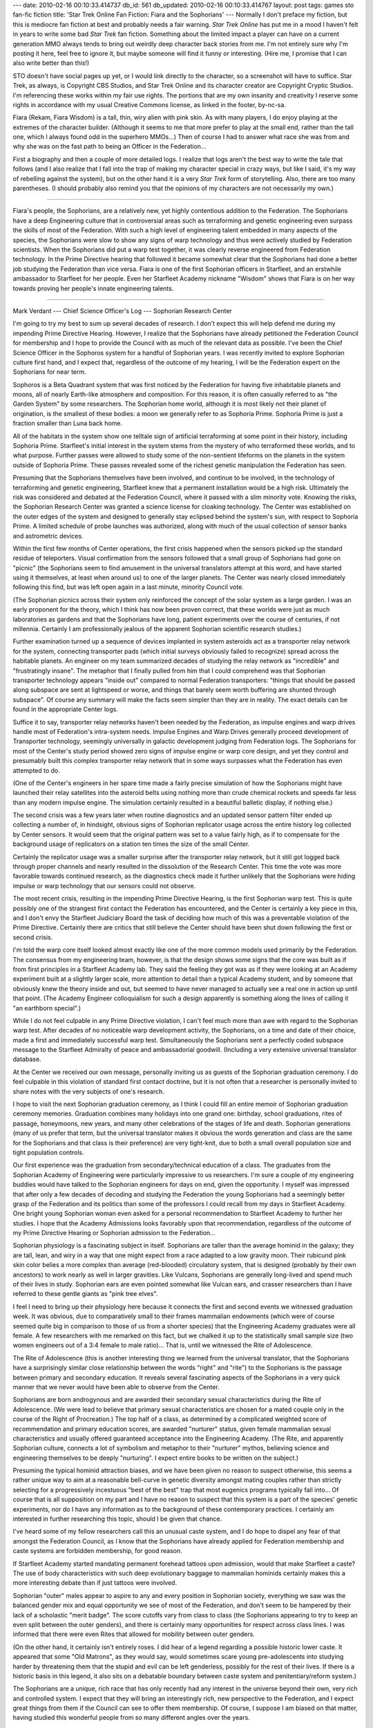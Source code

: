 ---
date: 2010-02-16 00:10:33.414737
db_id: 561
db_updated: 2010-02-16 00:10:33.414767
layout: post
tags: games sto fan-fic fiction
title: 'Star Trek Online Fan Fiction: Fiara and the Sophorians'
---
Normally I don't preface my fiction, but this is mediocre fan fiction at
best and probably needs a fair warning. *Star Trek Online* has put me in
a mood I haven't felt in years to write some bad *Star Trek* fan fiction.
Something about the limited impact a player can have on a current
generation MMO always tends to bring out weirdly deep character back
stories from me. I'm not entirely sure why I'm posting it here, feel free to ignore it, but maybe someone will find it funny or interesting. (Hire me, I promise that I can also write better than this!)

STO doesn't have social pages up yet, or I would link directly to the
character, so a screenshot will have to suffice. Star Trek, as always,
is Copyright CBS Studios, and Star Trek Online and its character creator
are Copyright Cryptic Studios. I'm referencing these works within my
fair use rights. The portions that are my own insanity and creativity I
reserve some rights in accordance with my usual Creative Commons
license, as linked in the footer, by-nc-sa.

.. image:: http://media.worldmaker.net/blog/stofiara.png
   :align: left

Fiara (Rekam, Fiara Wisdom) is a tall, thin, wiry alien with pink skin. As with many
players, I do enjoy playing at the extremes of the character builder.
(Although it seems to me that more prefer to play at the small end,
rather than the tall one, which I always found odd in the superhero
MMOs...) Then of course I had to answer what race she was from and why
she was on the fast path to being an Officer in the Federation...

First a biography and then a couple of more detailed logs. I realize
that logs aren't the best way to write the tale that follows (and I also
realize that I fall into the trap of making my character special in
crazy ways, but like I said, it's my way of rebelling against the
system), but on the other hand it is a very *Star Trek* form of
storytelling. Also, there are too many parentheses. (I should probably also remind you that the opinions of my characters are not necessarily my own.)

----

Fiara's people, the Sophorians, are a relatively new, yet highly
contentious addition to the Federation. The Sophorians have a deep
Engineering culture that in controversial areas such as terraforming and
genetic engineering even surpass the skills of most of the Federation.
With such a high level of engineering talent embedded in many aspects of
the species, the Sophorians were slow to show any signs of warp
technology and thus were actively studied by Federation scientists. When
the Sophorians did put a warp test together, it was clearly reverse
engineered from Federation technology. In the Prime Directive hearing
that followed it became somewhat clear that the Sophorians had done a
better job studying the Federation than vice versa. Fiara is one of the
first Sophorian officers in Starfleet, and an erstwhile ambassador to
Starfleet for her people. Even her Starfleet Academy nickname "Wisdom"
shows that Fiara is on her way towards proving her people's innate
engineering talents.

----

Mark Verdant --- Chief Science Officer's Log --- Sophorian Research
Center

.. TODO: Stardate?

I'm going to try my best to sum up several decades of research. I don't
expect this will help defend me during my impending Prime Directive
Hearing. However, I realize that the Sophorians have already petitioned
the Federation Council for membership and I hope to provide the Council
with as much of the relevant data as possible. I've been the Chief
Science Officer in the Sophoros system for a handful of Sophorian years.
I was recently invited to explore Sophorian culture first hand, and I
expect that, regardless of the outcome of my hearing, I will be the
Federation expert on the Sophorians for near term.

Sophoros is a Beta Quadrant system that was first noticed by the
Federation for having five inhabitable planets and moons, all of nearly
Earth-like atmosphere and composition. For this reason, it is often
casually referred to as "the Garden System" by some researchers. The
Sophorian home world, although it is most likely not their planet of
origination, is the smallest of these bodies: a moon we generally refer
to as Sophoria Prime. Sophoria Prime is just a fraction smaller than
Luna back home.

All of the habitats in the system show one telltale sign of artificial
terraforming at some point in their history, including Sophoria Prime.
Starfleet's initial interest in the system stems from the mystery of who
terraformed these worlds, and to what purpose. Further passes were
allowed to study some of the non-sentient lifeforms on the planets in
the system outside of Sophoria Prime. These passes revealed some of the
richest genetic manipulation the Federation has seen.

Presuming that the Sophorians themselves have been involved, and
continue to be involved, in the technology of terraforming and genetic
engineering, Starfleet knew that a permanent installation would be a
high risk. Ultimately the risk was considered and debated at the
Federation Council, where it passed with a slim minority vote. Knowing
the risks, the Sophorian Research Center was granted a science license
for cloaking technology. The Center was established on the outer edges
of the system and designed to generally stay eclipsed behind the
system's sun, with respect to Sophoria Prime. A limited schedule of
probe launches was authorized, along with much of the usual collection
of sensor banks and astrometric devices.

Within the first few months of Center operations, the first crisis
happened when the sensors picked up the standard residue of teleporters.
Visual confirmation from the sensors followed that a small group of
Sophorians had gone on "picnic" (the Sophorians seem to find amusement
in the universal translators attempt at this word, and have started
using it themselves, at least when around us) to one of the larger
planets. The Center was nearly closed immediately following this find,
but was left open again in a last minute, minority Council vote.

(The Sophorian picnics across their system only reinforced the concept
of the solar system as a large garden. I was an early proponent for the
theory, which I think has now been proven correct, that these worlds
were just as much laboratories as gardens and that the Sophorians have
long, patient experiments over the course of centuries, if not
millennia. Certainly I am professionally jealous of the apparent
Sophorian scientific research studies.)

Further examination turned up a sequence of devices implanted in system
asteroids act as a transporter relay network for the system, connecting
transporter pads (which initial surveys obviously failed to recognize)
spread across the habitable planets. An engineer on my team summarized
decades of studying the relay network as "incredible" and "frustratingly
insane". The metaphor that I finally pulled from him that I could
comprehend was that Sophorian transporter technology appears "inside
out" compared to normal Federation transporters: "things that should be
passed along subspace are sent at lightspeed or worse, and things that
barely seem worth buffering are shunted through subspace". Of course any
summary will make the facts seem simpler than they are in reality. The
exact details can be found in the appropriate Center logs.

Suffice it to say, transporter relay networks haven't been needed by the
Federation, as impulse engines and warp drives handle most of
Federation's intra-system needs. Impulse Engines and Warp Drives
generally proceed development of Transporter technology, seemingly
universally in galactic development judging from Federation logs. The
Sophorians for most of the Center's study period showed zero signs of
impulse engine or warp core design, and yet they control and presumably
built this complex transporter relay network that in some ways surpasses
what the Federation has even attempted to do.

(One of the Center's engineers in her spare time made a fairly precise
simulation of how the Sophorians might have launched their relay
satellites into the asteroid belts using nothing more than crude
chemical rockets and speeds far less than any modern impulse engine. The
simulation certainly resulted in a beautiful balletic display, if
nothing else.)

The second crisis was a few years later when routine diagnostics and an
updated sensor pattern filter ended up collecting a number of, in
hindsight, obvious signs of Sophorian replicator usage across the entire
history log collected by Center sensors. It would seem that the original
pattern was set to a value fairly high, as if to compensate for the
background usage of replicators on a station ten times the size of the
small Center.

Certainly the replicator usage was a smaller surprise after the
transporter relay network, but it still got logged back through proper
channels and nearly resulted in the dissolution of the Research Center.
This time the vote was more favorable towards continued research, as the
diagnostics check made it further unlikely that the Sophorians were
hiding impulse or warp technology that our sensors could not observe.

The most recent crisis, resulting in the impending Prime Directive
Hearing, is the first Sophorian warp test. This is quite possibly one of
the strangest first contact the Federation has encountered, and the
Center is certainly a key piece in this, and I don't envy the Starfleet
Judiciary Board the task of deciding how much of this was a preventable
violation of the Prime Directive. Certainly there are critics that still
believe the Center should have been shut down following the first or
second crisis.

I'm told the warp core itself looked almost exactly like one of the more
common models used primarily by the Federation. The consensus from my
engineering team, however, is that the design shows some signs that the
core was built as if from first principles in a Starfleet Academy lab.
They said the feeling they got was as if they were looking at an Academy
experiment built at a slightly larger scale, more attention to detail
than a typical Academy student, and by someone that obviously knew the
theory inside and out, but seemed to have never managed to actually see
a real one in action up until that point. (The Academy Engineer
colloquialism for such a design apparently is something along the lines
of calling it "an earthborn special".)

While I do not feel culpable in any Prime Directive violation, I can't
feel much more than awe with regard to the Sophorian warp test. After
decades of no noticeable warp development activity, the Sophorians, on a
time and date of their choice, made a first and immediately successful
warp test. Simultaneously the Sophorians sent a perfectly coded subspace
message to the Starfleet Admiralty of peace and ambassadorial goodwill.
(Including a very extensive universal translator database.

At the Center we received our own message, personally inviting us as
guests of the Sophorian graduation ceremony. I do feel culpable in this
violation of standard first contact doctrine, but it is not often that a
researcher is personally invited to share notes with the very subjects
of one's research.

I hope to visit the next Sophorian graduation ceremony, as I think I
could fill an entire memoir of Sophorian graduation ceremony memories.
Graduation combines many holidays into one grand one: birthday, school
graduations, rites of passage, honeymoons, new years, and many other
celebrations of the stages of life and death. Sophorian generations
(many of us prefer that term, but the universal translator makes it
obvious the words generation and class are the same for the Sophorians
and that class is their preference) are very tight-knit, due to both a
small overall population size and tight population controls.

Our first experience was the graduation from secondary/technical
education of a class. The graduates from the Sophorian Academy of
Engineering were particularly impressive to us researchers. I'm sure a
couple of my engineering buddies would have talked to the Sophorian
engineers for days on end, given the opportunity. I myself was impressed
that after only a few decades of decoding and studying the Federation
the young Sophorians had a seemingly better grasp of the Federation and
its politics than some of the professors I could recall from my days in
Starfleet Academy. One bright young Sophorian woman even asked for a
personal recommendation to Starfleet Academy to further her studies. I
hope that the Academy Admissions looks favorably upon that
recommendation, regardless of the outcome of my Prime Directive Hearing
or Sophorian admission to the Federation...

Sophorian physiology is a fascinating subject in itself. Sophorians are
taller than the average hominid in the galaxy; they are tall, lean, and
wiry in a way that one might expect from a race adapted to a low gravity
moon. Their rubicund pink skin color belies a more complex than average
(red-blooded) circulatory system, that is designed (probably by their
own ancestors) to work nearly as well in larger gravities. Like Vulcans,
Sophorians are generally long-lived and spend much of their lives in
study. Sophorian ears are even pointed somewhat like Vulcan ears, and
crasser researchers than I have referred to these gentle giants as "pink
tree elves".

I feel I need to bring up their physiology here because it connects the
first and second events we witnessed graduation week. It was obvious,
due to comparatively small to their frames mammalian endowments (which
were of course seemed quite big in comparison to those of us from a
shorter species) that the Engineering Academy graduates were all female.
A few researchers with me remarked on this fact, but we chalked it up to
the statistically small sample size (two women engineers out of a 3:4
female to male ratio)... That is, until we witnessed the Rite of
Adolescence.

The Rite of Adolescence (this is another interesting thing we learned
from the universal translator, that the Sophorians have a surprisingly
similar close relationship between the words "right" and "rite") to the
Sophorians is the passage between primary and secondary education. It
reveals several fascinating aspects of the Sophorians in a very quick
manner that we never would have been able to observe from the Center.

Sophorians are born androgynous and are awarded their secondary sexual
characteristics during the Rite of Adolescence. (We were lead to believe
that primary sexual characteristics are chosen for a mated couple only
in the course of the Right of Procreation.) The top half of a class, as
determined by a complicated weighted score of recommendation and primary
education scores, are awarded "nurturer" status, given female mammalian
sexual characteristics and usually offered guaranteed acceptance into
the Engineering Academy. (The Rite, and apparently Sophorian culture,
connects a lot of symbolism and metaphor to their "nurturer" mythos,
believing science and engineering themselves to be deeply "nurturing". I
expect entire books to be written on the subject.)

Presuming the typical hominid attraction biases, and we have been given
no reason to suspect otherwise, this seems a rather unique way to aim at
a reasonable bell-curve in genetic diversity amongst mating couples
rather than strictly selecting for a progressively incestuous "best of
the best" trap that most eugenics programs typically fall into... Of
course that is all supposition on my part and I have no reason to
suspect that this system is a part of the species' genetic experiments,
nor do I have any information as to the background of these contemporary
practices. I certainly am interested in further researching this topic,
should I be given that chance.

I've heard some of my fellow researchers call this an unusual caste
system, and I do hope to dispel any fear of that amongst the Federation
Council, as I know that the Sophorians have already applied for
Federation membership and caste systems are forbidden membership, for
good reason.

If Starfleet Academy started mandating permanent forehead tattoos upon
admission, would that make Starfleet a caste? The use of body
characteristics with such deep evolutionary baggage to mammalian
hominids certainly makes this a more interesting debate than if just
tattoos were involved.

Sophorian "outer" males appear to aspire to any and every position in
Sophorian society, everything we saw was the balanced gender mix and
equal opportunity we see of most of the Federation, and don't seem to be
hampered by their lack of a scholastic "merit badge". The score cutoffs
vary from class to class (the Sophorians appearing to try to keep an
even split between the outer genders), and there is certainly many
opportunities for respect across class lines. I was informed that there
were even Rites that allowed for mobility between outer genders.

(On the other hand, it certainly isn't entirely roses. I did hear of a
legend regarding a possible historic lower caste. It appeared that some
"Old Matrons", as they would say, would sometimes scare young
pre-adolescents into studying harder by threatening them that the stupid
and evil can be left genderless, possibly for the rest of their lives.
If there is a historic basis in this legend, it also sits on a debatable
boundary between caste system and penitentiary/reform system.)

The Sophorians are a unique, rich race that has only recently had any
interest in the universe beyond their own, very rich and controlled
system. I expect that they will bring an interestingly rich, new
perspective to the Federation, and I expect great things from them if
the Council can see to offer them membership. Of course, I suppose I am
biased on that matter, having studied this wonderful people from so many
different angles over the years.

----

Excerpts from the Redactions applied to the Debate Log of the Tellarite
Councillor upon the Vote for Membership of the Planet Sophoria Prime ---
Classified

...This whole thing is a sham! We all know the President has the power
to grant the membership, without involving the Council. But, something
is weirdly special about this dumb little moon and the Executive Branch
doesn't want that broadcasted, so they hand the decision over to the
Council to rubber-stamp the opinion they've already formed! Then they
dare to immediately censure my debate, before I've even got started!...

...It's very clear from this report that these aliens are dangerous!
Genetic Engineering! Terraforming! How can we trust these "Sophorians"?
Do I need to remind every damn person on this Council of Federation
Statutes and Eugenics Wars? Better yet, I've got some choice snippets
from the logs of Starfleet's own infamous Admiral Kirk we could
replay...

...Who is that damn guy? [The esteemed Councillor points a finger at a
bland looking human Starfleet crewman wearing no combadge or rank
insignia.] I know enough about Starfleet to know it's very weird for a
crewman with no rank to command the ears of every Admiral in the room!
He certainly doesn't look like our dutifully elected President to me!...

...and another thing! This gender caste thing certainly scares me! Do
you want it to happen to your children? *Seems to me like it might solve
a lot of problems in the Federation!* Hah. Forced celibacy? Gender
assigned by some standardized test and a cabal of elders? This stupid
report doesn't even bother hiding any of this! Is this the future of the
galaxy? These genetic engineering--loving aliens probably think it is!
These people make the stupid Andorians and their four genders seem
almost sensible!...

.. vim: ai spell tw=72
